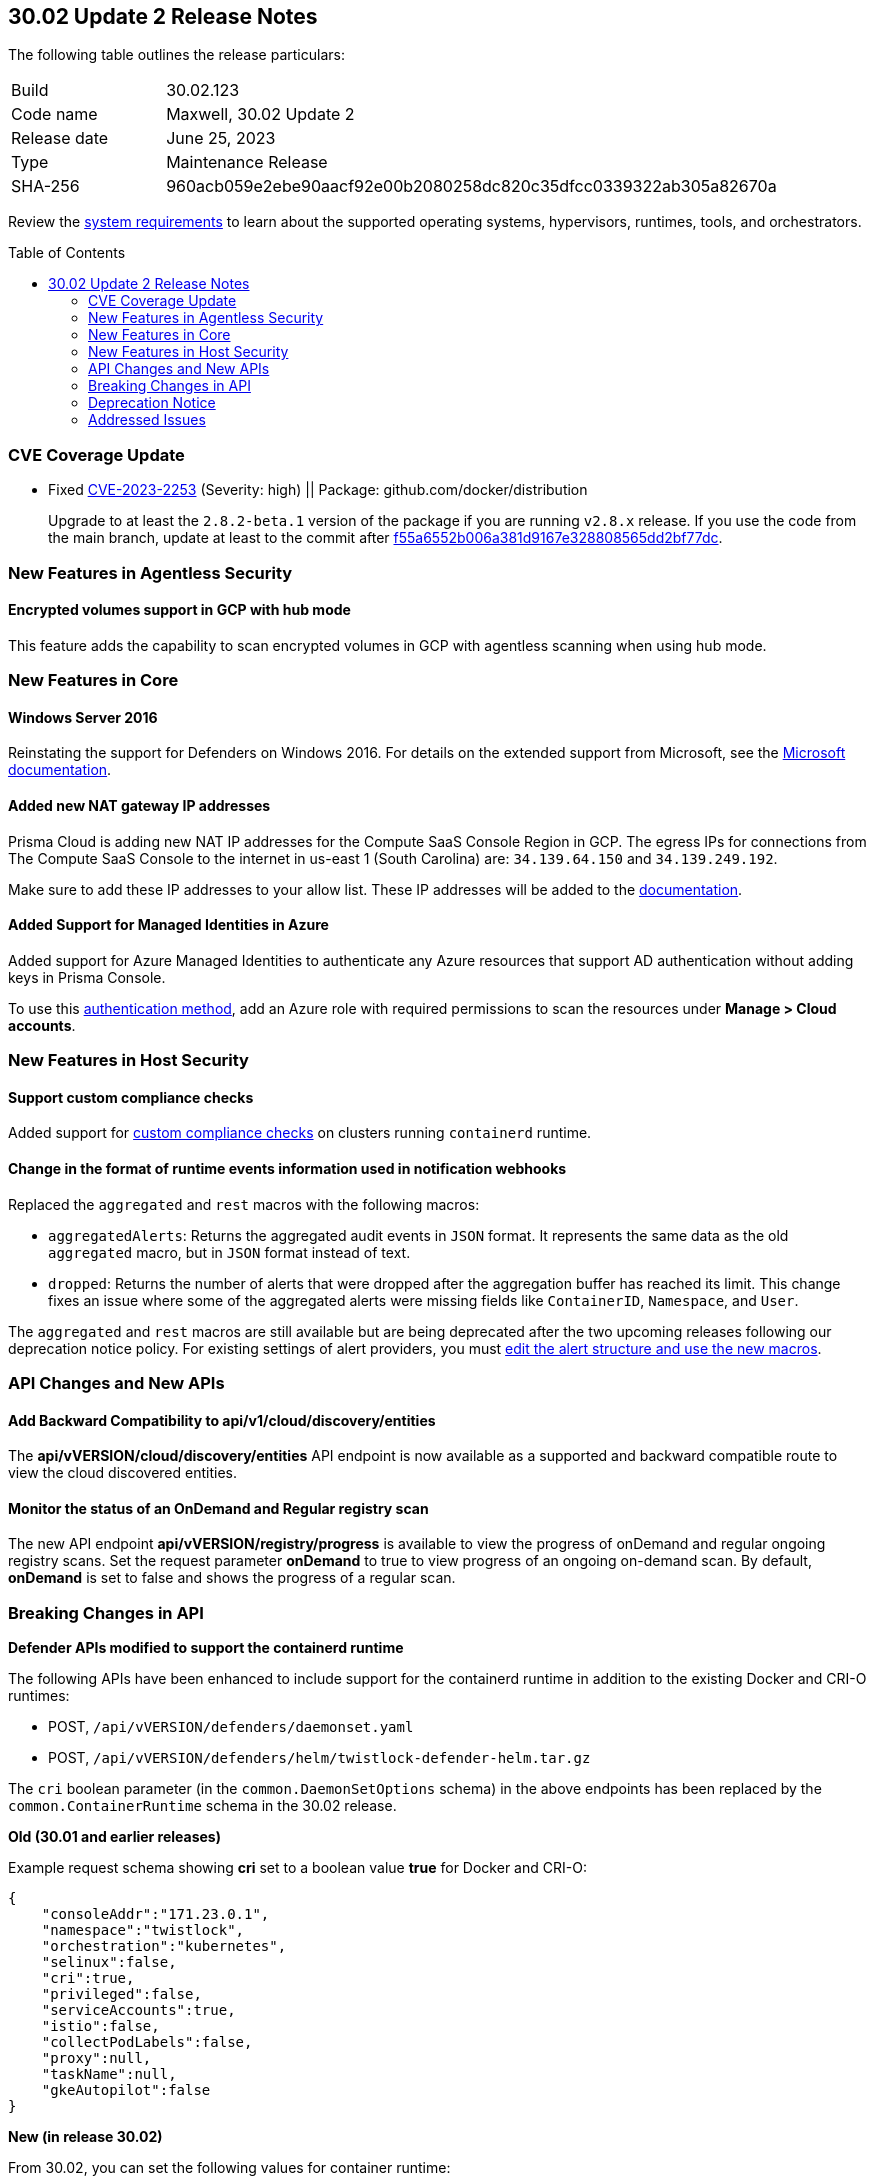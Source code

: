 :toc: macro
== 30.02 Update 2 Release Notes

The following table outlines the release particulars:

[cols="1,4"]
|===
|Build
|30.02.123

|Code name
|Maxwell, 30.02 Update 2

|Release date
|June 25, 2023

|Type
|Maintenance Release

|SHA-256
|960acb059e2ebe90aacf92e00b2080258dc820c35dfcc0339322ab305a82670a
|===

Review the https://docs.paloaltonetworks.com/prisma/prisma-cloud/30/prisma-cloud-compute-edition-admin/install/system_requirements[system requirements] to learn about the supported operating systems, hypervisors, runtimes, tools, and orchestrators.

//You can download the release image from the Palo Alto Networks Customer Support Portal, or use a program or script (such as curl, wget) to download the release image directly from our CDN: 
//
// LINK

toc::[]

[#cve-coverage-update]
=== CVE Coverage Update

//CWP-48440
* Fixed https://nvd.nist.gov/vuln/detail/CVE-2023-2253[CVE-2023-2253] (Severity: high) || Package: github.com/docker/distribution
+
Upgrade to at least the `2.8.2-beta.1` version of the package if you are running `v2.8.x` release. If you use the code from the main branch, update at least to the commit after https://github.com/distribution/distribution/commit/f55a6552b006a381d9167e328808565dd2bf77dc[f55a6552b006a381d9167e328808565dd2bf77dc].

[#new-features-agentless-security]
=== New Features in Agentless Security

//CWP-46871
==== Encrypted volumes support in GCP with hub mode

This feature adds the capability to scan encrypted volumes in GCP with agentless scanning when using hub mode.

[#new-features-core]
=== New Features in Core

//CWP-48511
==== Windows Server 2016

Reinstating the support for Defenders on Windows 2016. For details on the extended support from Microsoft, see the https://learn.microsoft.com/en-us/lifecycle/products/windows-server-2016[Microsoft documentation].

//RLP-104114
==== Added new NAT gateway IP addresses

Prisma Cloud is adding new NAT IP addresses for the Compute SaaS Console Region in GCP. The egress IPs for connections from The Compute SaaS Console to the internet in us-east 1 (South Carolina) are: `34.139.64.150` and `34.139.249.192`.

Make sure to add these IP addresses to your allow list.
These IP addresses will be added to the https://docs.paloaltonetworks.com/prisma/prisma-cloud/prisma-cloud-admin/get-started-with-prisma-cloud/enable-access-prisma-cloud-console#id7cb1c15c-a2fa-4072-b074-063158eeec08_idcb6d3cd4-d1bf-450a-b0ec-41c23a4d4280[documentation].

//CWP-44813
==== Added Support for Managed Identities in Azure

Added support for Azure Managed Identities to authenticate any Azure resources that support AD authentication without adding keys in Prisma Console.

To use this https://docs.paloaltonetworks.com/prisma/prisma-cloud/30/prisma-cloud-compute-edition-admin/agentless-scanning/onboard-accounts/onboard-azure[authentication method], add an Azure role with required permissions to scan the resources under *Manage > Cloud accounts*.

[#new-features-host-security]
=== New Features in Host Security

//CWP-34539
==== Support custom compliance checks

Added support for https://docs.paloaltonetworks.com/prisma/prisma-cloud/30/prisma-cloud-compute-edition-admin/compliance/custom_compliance_checks[custom compliance checks] on clusters running `containerd` runtime.

//CWP-43837
==== Change in the format of runtime events information used in notification webhooks

Replaced the `aggregated` and `rest` macros with the following macros:

* `aggregatedAlerts`: Returns the aggregated audit events in `JSON` format. It represents the same data as the old `aggregated` macro, but in `JSON` format instead of text.
* `dropped`: Returns the number of alerts that were dropped after the aggregation buffer has reached its limit.
This change fixes an issue where some of the aggregated alerts were missing fields like `ContainerID`, `Namespace`, and `User`.

The `aggregated` and `rest` macros are still available but are being deprecated after the two upcoming releases following our deprecation notice policy.
For existing settings of alert providers, you must https://docs.paloaltonetworks.com/prisma/prisma-cloud/30/prisma-cloud-compute-edition-admin/alerts/webhook[edit the alert structure and use the new macros].

//[#new-features-serverless]
//=== New Features in Serverless

//[#new-features-waas]
//=== New Features in WAAS

[#api-changes]
=== API Changes and New APIs

//CWP-48536
==== Add Backward Compatibility to api/v1/cloud/discovery/entities

The *api/vVERSION/cloud/discovery/entities* API endpoint is now available as a supported and backward compatible route to view the cloud discovered entities.

//CWP-45206
==== Monitor the status of an OnDemand and Regular registry scan

The new API endpoint *api/vVERSION/registry/progress* is available to view the progress of onDemand and regular ongoing registry scans. Set the request parameter *onDemand* to true to view progress of an ongoing on-demand scan. By default, *onDemand* is set to false and shows the progress of a regular scan.

[#breaking-api-changes]
=== Breaking Changes in API

//CWP-48451
*Defender APIs modified to support the containerd runtime*

The following APIs have been enhanced to include support for the containerd runtime in addition to the existing Docker and CRI-O runtimes: 

* POST, `/api/vVERSION/defenders/daemonset.yaml`

* POST, `/api/vVERSION/defenders/helm/twistlock-defender-helm.tar.gz`

The `cri` boolean parameter (in the `common.DaemonSetOptions` schema) in the above endpoints has been replaced by the `common.ContainerRuntime` schema in the 30.02 release.

*Old (30.01 and earlier releases)* 

Example request schema showing *cri* set to a boolean value *true* for Docker and CRI-O:

[source,json]
----

{
    "consoleAddr":"171.23.0.1",
    "namespace":"twistlock",
    "orchestration":"kubernetes",
    "selinux":false,
    "cri":true,
    "privileged":false,
    "serviceAccounts":true,
    "istio":false,
    "collectPodLabels":false,
    "proxy":null,
    "taskName":null,
    "gkeAutopilot":false
}

----

*New (in release 30.02)*

From 30.02, you can set the following values for container runtime:

* containerd
* crio
* docker

Example request schema showing *cri* is replaced with *containerRuntime*:

[source,json]
----
{
    "consoleAddr":"171.23.0.1",
    "namespace":"twistlock",
    "orchestration":"kubernetes",
    "selinux":false,
    "containerRuntime":"containerd",
    "privileged":false,
    "serviceAccounts":true,
    "istio":false,
    "collectPodLabels":false,
    "proxy":null,
    "taskName":null,
    "gkeAutopilot":false
}
---- 

IMPORTANT: You must update existing scripts that use either of the two endpoints when you upgrade to 30.02 or a future release.

[#deprecation-notice]
=== Deprecation Notice

//CWP-49167
* The ability to create CNNS policies that Defenders use to limit traffic from containers and hosts is being deprecated. The configuration settings on the Console (*Compute > Defend > CNNS*) and the corresponding APIs for CNNS will be removed in the next major release.
Radar has a container and a host view, where you can view the network topology for your containerized apps and hosts respectively, and this will continue to be available.

List of deprecated API endpoints:

* PUT, `/api/v<VERSION>/policies/firewall/network/container`

* GET, `/api/v<VERSION>/policies/firewall/network`

* GET, `/api/v<VERSION>/audits/firewall/network/container/download`

* GET, `/api/v<VERSION>/audits/firewall/network/container`

* GET, `/api/v<VERSION>/audits/firewall/network/host/download`

* GET, `/api/v<VERSION>/audits/firewall/network/host`

//CWP-43837
* Following our deprecation policy, the `aggregated` and `rest` macros will be deprecated.
For the https://docs.paloaltonetworks.com/prisma/prisma-cloud/30/prisma-cloud-compute-edition-admin/alerts/webhook[existing webhook alerts], you can edit the custom JSON body and replace `#aggregated` macro with `#aggregatedAlerts` and `#rest` macro with `#dropped`.

[#addressed-issues]
=== Addressed Issues

//CWP-47729
* Fixed an issue with the Defenders and agentless scans detecting an incorrect Kubernetes version.
The Kubernetes version in the scan results on Prisma Console now matches the Kubernetes version that is installed on the host.

//CWP-45046
* Fixed a certificate error during the serverless scan in GCP when TLS proxy is enabled. This was addressed by adding support for global proxy in GCP client.

//CWP-45391
* Addressed incorrect "Fix status" of the CVEs that originated from National Vulnerability Database (NVD). With this update, the "Fix status" for such CVEs remains empty when there is no fix available in the NVD, instead of calculating a wrong fix status.

//[#backward-compatibility]
//=== Backward Compatibility for New Features

//[#change-in-behavior]
//=== Change in Behavior

//==== Breaking fixes compare with SaaS RN
